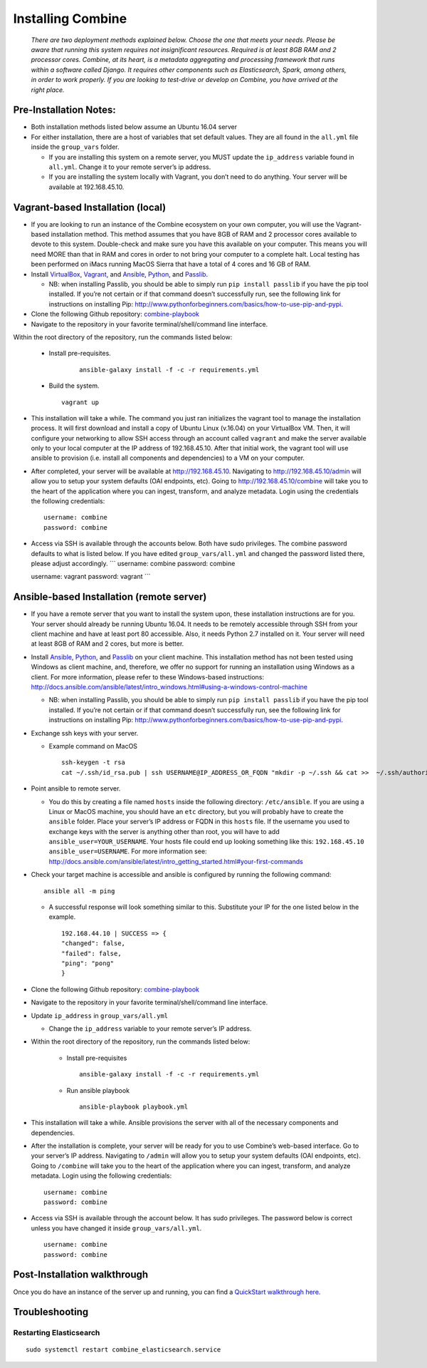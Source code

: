 ********************
Installing Combine
********************

      *There are two deployment methods explained below. Choose the one that meets your needs. Please be aware that running this system requires not insignificant resources. Required is at least 8GB RAM and 2 processor cores. Combine, at its heart, is a metadata aggregating and processing framework that runs within a software called Django. It requires other components such as Elasticsearch, Spark, among others, in order to work properly. If you are looking to test-drive or develop on Combine, you have arrived at the right place.*

Pre-Installation Notes:
-----------------------

-  Both installation methods listed below assume an Ubuntu 16.04 server
-  For either installation, there are a host of variables that set
   default values. They are all found in the ``all.yml`` file inside the
   ``group_vars`` folder.

   -  If you are installing this system on a remote server, you MUST
      update the ``ip_address`` variable found in ``all.yml``. Change it
      to your remote server’s ip address.
   -  If you are installing the system locally with Vagrant, you don’t
      need to do anything. Your server will be available at
      192.168.45.10.

Vagrant-based Installation (local)
----------------------------------

-  If you are looking to run an instance of the Combine ecosystem on
   your own computer, you will use the Vagrant-based installation
   method. This method assumes that you have 8GB of RAM and 2 processor
   cores available to devote to this system. Double-check and make sure
   you have this available on your computer. This means you will need
   MORE than that in RAM and cores in order to not bring your computer
   to a complete halt. Local testing has been performed on iMacs running
   MacOS Sierra that have a total of 4 cores and 16 GB of RAM.

-  Install `VirtualBox <http://www.virtualbox.org>`_, `Vagrant <https://www.vagrantup.com/>`_, and `Ansible <https://www.ansible.com/>`_, `Python <https://www.python.org/>`_, and
   `Passlib <https://pypi.org/project/passlib/>`_.

   -  NB: when installing Passlib, you should be able to simply run
      ``pip install passlib`` if you have the pip tool installed. If
      you’re not certain or if that command doesn’t successfully run,
      see the following link for instructions on installing Pip:
      http://www.pythonforbeginners.com/basics/how-to-use-pip-and-pypi.

-  Clone the following Github repository: `combine-playbook <https://github.com/WSULib/combine-playbook>`_

-  Navigate to the repository in your favorite terminal/shell/command
   line interface.

Within the root directory of the repository, run the commands listed below:

   -  Install pre-requisites.

         ::

            ansible-galaxy install -f -c -r requirements.yml

   -  Build the system.

      ::

         vagrant up

-  This installation will take a while. The command you just ran initializes the vagrant tool to manage the installation process. It will first download and install a copy of Ubuntu Linux (v.16.04) on your VirtualBox VM. Then, it will configure your networking to allow SSH access through an account called ``vagrant`` and make the server available only to your local computer at the IP address of 192.168.45.10. After that initial work, the vagrant tool will use ansible to provision (i.e. install all components and dependencies) to a VM on your computer.

-  After completed, your server will be available at
   http://192.168.45.10. Navigating to http://192.168.45.10/admin will
   allow you to setup your system defaults (OAI endpoints, etc). Going
   to http://192.168.45.10/combine will take you to the heart of the
   application where you can ingest, transform, and analyze metadata.
   Login using the credentials the following credentials:

   ::

      username: combine
      password: combine

-  Access via SSH is available through the accounts below. Both have
   sudo privileges. The combine password defaults to what is listed
   below. If you have edited ``group_vars/all.yml`` and changed the
   password listed there, please adjust accordingly. \``\` username:
   combine password: combine

   username: vagrant password: vagrant \``\`

Ansible-based Installation (remote server)
------------------------------------------

-  If you have a remote server that you want to install the system upon,
   these installation instructions are for you. Your server should
   already be running Ubuntu 16.04. It needs to be remotely accessible
   through SSH from your client machine and have at least port 80
   accessible. Also, it needs Python 2.7 installed on it. Your server
   will need at least 8GB of RAM and 2 cores, but more is better.

-  Install `Ansible`_, `Python`_, and `Passlib`_ on your client machine.
   This installation method has not been tested using Windows as client
   machine, and, therefore, we offer no support for running an
   installation using Windows as a client. For more information, please
   refer to these Windows-based instructions:
   http://docs.ansible.com/ansible/latest/intro_windows.html#using-a-windows-control-machine

   -  NB: when installing Passlib, you should be able to simply run
      ``pip install passlib`` if you have the pip tool installed. If
      you’re not certain or if that command doesn’t successfully run,
      see the following link for instructions on installing Pip:
      http://www.pythonforbeginners.com/basics/how-to-use-pip-and-pypi.

-  Exchange ssh keys with your server.

   -  Example command on MacOS

      ::

         ssh-keygen -t rsa
         cat ~/.ssh/id_rsa.pub | ssh USERNAME@IP_ADDRESS_OR_FQDN "mkdir -p ~/.ssh && cat >>  ~/.ssh/authorized_keys"

-  Point ansible to remote server.

   -  You do this by creating a file named ``hosts`` inside the following directory: ``/etc/ansible``. If you are using a Linux or MacOS machine, you should have an ``etc`` directory, but you will probably have to create the ``ansible`` folder. Place your server’s IP address or FQDN in this ``hosts`` file. If the username you used to exchange keys with the server is anything other than root, you will have to add ``ansible_user=YOUR_USERNAME``. Your hosts file could end up looking something like this: ``192.168.45.10 ansible_user=USERNAME``. For more information see: http://docs.ansible.com/ansible/latest/intro_getting_started.html#your-first-commands

-  Check your target machine is accessible and ansible is configured by
   running the following command:

   ::

      ansible all -m ping

   -  A successful response will look something similar to this.
      Substitute your IP for the one listed below in the example.

      ::

         192.168.44.10 | SUCCESS => {
         "changed": false, 
         "failed": false, 
         "ping": "pong"
         }

-  Clone the following Github repository: `combine-playbook <https://github.com/WSULib/combine-playbook>`_

-  Navigate to the repository in your favorite terminal/shell/command
   line interface.

-  Update ``ip_address`` in ``group_vars/all.yml``

   -  Change the ``ip_address`` variable to your remote server’s IP
      address.

- Within the root directory of the repository, run the commands listed below:

   -  Install pre-requisites

      ::

         ansible-galaxy install -f -c -r requirements.yml

   -  Run ansible playbook

      ::

         ansible-playbook playbook.yml

-  This installation will take a while. Ansible provisions the server
   with all of the necessary components and dependencies.

-  After the installation is complete, your server will be ready for you
   to use Combine’s web-based interface. Go to your server’s IP address.
   Navigating to ``/admin`` will allow you to setup your system defaults
   (OAI endpoints, etc). Going to ``/combine`` will take you to the
   heart of the application where you can ingest, transform, and analyze
   metadata. Login using the following credentials:

   ::

      username: combine
      password: combine

-  Access via SSH is available through the account below. It has sudo
   privileges. The password below is correct unless you have changed it
   inside ``group_vars/all.yml``.

   ::

      username: combine
      password: combine

Post-Installation walkthrough
------------------------------

Once you do have an instance of the server up and running, you can find
a `QuickStart walkthrough here <quickstart.html>`_.

Troubleshooting
---------------

Restarting Elasticsearch
~~~~~~~~~~~~~~~~~~~~~~~~

::

   sudo systemctl restart combine_elasticsearch.service
